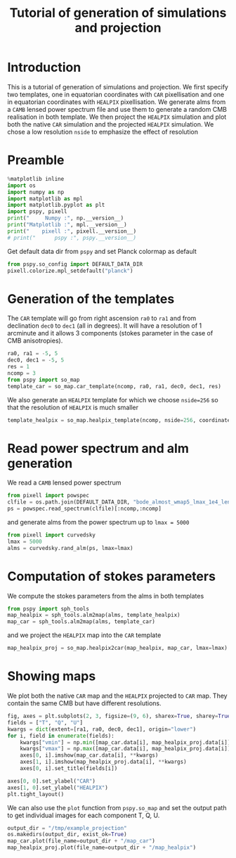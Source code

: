 #+TITLE: Tutorial of generation of simulations and projection
#+PROPERTY: header-args:jupyter-python :session tutorial_projection
#+PROPERTY: header-args :exports both
#+PROPERTY: header-args :tangle tutorial_projection.py

* Introduction

This is a tutorial of generation of simulations and projection. We first specify two templates, one
in equatorian coordinates with =CAR= pixellisation and one in equatorian coordinates with =HEALPIX=
pixellisation. We generate alms from a =CAMB= lensed power spectrum file and use them to generate a
random CMB realisation in both template. We then project the =HEALPIX= simulation and plot both the
native =CAR= simulation and the projected =HEALPIX= simulation. We chose a low resolution =nside= to
emphasize the effect of resolution

* Emacs config                                                     :noexport:
#+BEGIN_SRC elisp :session tutorial_projection :results none :tangle no
  (setenv "WORKON_HOME" (concat (getenv "HOME") "/Workdir/CMB/development/PSpipe"))
  (pyvenv-workon "pyenv")
#+END_SRC

* Preamble
#+BEGIN_SRC jupyter-python
  %matplotlib inline
  import os
  import numpy as np
  import matplotlib as mpl
  import matplotlib.pyplot as plt
  import pspy, pixell
  print("     Numpy :", np.__version__)
  print("Matplotlib :", mpl.__version__)
  print("    pixell :", pixell.__version__)
  # print("      pspy :", pspy.__version__)
#+END_SRC

#+RESULTS:
:      Numpy : 1.17.4
: Matplotlib : 3.1.2
:     pixell : 0.6.0+34.g23be32d
: /home/garrido/Workdir/CMB/development/PSpipe/software/pspy/__init__.py

Get default data dir from =pspy= and set Planck colormap as default
#+BEGIN_SRC jupyter-python
  from pspy.so_config import DEFAULT_DATA_DIR
  pixell.colorize.mpl_setdefault("planck")
#+END_SRC

#+RESULTS:

* Generation of the templates

The =CAR= template will go from right ascension =ra0= to =ra1= and from declination =dec0= to =dec1= (all in
degrees). It will have a resolution of 1 arcminute and it allows 3 components (stokes parameter in
the case of CMB anisotropies).

#+BEGIN_SRC jupyter-python
  ra0, ra1 = -5, 5
  dec0, dec1 = -5, 5
  res = 1
  ncomp = 3
  from pspy import so_map
  template_car = so_map.car_template(ncomp, ra0, ra1, dec0, dec1, res)
#+END_SRC

#+RESULTS:

We also generate an =HEALPIX= template for which we choose ~nside=256~ so that the resolution of =HEALPIX=
is much smaller
#+BEGIN_SRC jupyter-python
  template_healpix = so_map.healpix_template(ncomp, nside=256, coordinate="equ")
#+END_SRC

#+RESULTS:

* Read power spectrum and alm generation
We read a =CAMB= lensed power spectrum
#+BEGIN_SRC jupyter-python
  from pixell import powspec
  clfile = os.path.join(DEFAULT_DATA_DIR, "bode_almost_wmap5_lmax_1e4_lensedCls.dat")
  ps = powspec.read_spectrum(clfile)[:ncomp,:ncomp]
#+END_SRC

#+RESULTS:

and generate alms from the power spectrum up to ~lmax = 5000~

#+BEGIN_SRC jupyter-python
  from pixell import curvedsky
  lmax = 5000
  alms = curvedsky.rand_alm(ps, lmax=lmax)
#+END_SRC

#+RESULTS:

* Computation of stokes parameters
We compute the stokes parameters from the alms in both templates
#+BEGIN_SRC jupyter-python
  from pspy import sph_tools
  map_healpix = sph_tools.alm2map(alms, template_healpix)
  map_car = sph_tools.alm2map(alms, template_car)
#+END_SRC

#+RESULTS:

and we project the =HEALPIX= map into the =CAR= template
#+BEGIN_SRC jupyter-python
  map_healpix_proj = so_map.healpix2car(map_healpix, map_car, lmax=lmax)
#+END_SRC

#+RESULTS:
: WARNING: your lmax is too large, setting it to 3*nside-1 now
: Preparing SHT
: T -> alm
: float64 complex128
: P -> alm
: Projecting

* Showing maps
We plot both the native =CAR= map and the =HEALPIX= projected to =CAR= map. They contain the same CMB but
have different resolutions.
#+BEGIN_SRC jupyter-python
  fig, axes = plt.subplots(2, 3, figsize=(9, 6), sharex=True, sharey=True)
  fields = ["T", "Q", "U"]
  kwargs = dict(extent=[ra1, ra0, dec0, dec1], origin="lower")
  for i, field in enumerate(fields):
      kwargs["vmin"] = np.min([map_car.data[i], map_healpix_proj.data[i]])
      kwargs["vmax"] = np.max([map_car.data[i], map_healpix_proj.data[i]])
      axes[0, i].imshow(map_car.data[i], **kwargs)
      axes[1, i].imshow(map_healpix_proj.data[i], **kwargs)
      axes[0, i].set_title(fields[i])

  axes[0, 0].set_ylabel("CAR")
  axes[1, 0].set_ylabel("HEALPIX")
  plt.tight_layout()
#+END_SRC

#+RESULTS:
[[file:./.ob-jupyter/2c59d718615b4bd27524953d8d93fac68dbe7826.png]]

We can also use the =plot= function from =pspy.so_map= and set the output path to get individual images
for each component T, Q, U.
#+BEGIN_SRC jupyter-python
  output_dir = "/tmp/example_projection"
  os.makedirs(output_dir, exist_ok=True)
  map_car.plot(file_name=output_dir + "/map_car")
  map_healpix_proj.plot(file_name=output_dir + "/map_healpix")
#+END_SRC

#+RESULTS:


* Misc                                                             :noexport:
#+BEGIN_SRC jupyter-python
  import healpy as hp
  plt.figure(figsize=(12,8))
  for i, field in enumerate(["T","Q","U"]):
      hp.mollview(map_healpix.data[i], title=field, sub=(1, ncomp, i+1))
#+END_SRC

#+RESULTS:
[[file:./.ob-jupyter/bb6f8666f21212c114e8c8cc9ab961bbfb76caf3.png]]
